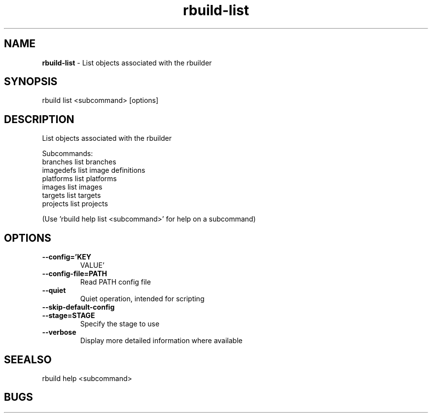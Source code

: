 .TH rbuild\-list 1 2014\-05\-13
.SH NAME
.B
rbuild-list
\-
List objects associated with the rbuilder
.SH SYNOPSIS
rbuild list <subcommand> [options]
.SH DESCRIPTION
.PP
List objects associated with the rbuilder
.PP
Subcommands:
     branches   list branches
     imagedefs  list image definitions
     platforms  list platforms
     images     list images
     targets    list targets
     projects   list projects
.PP
(Use 'rbuild help list <subcommand>' for help on a subcommand)

.SH OPTIONS
.TP
.B \-\-config='KEY
VALUE'
.TP
.B \-\-config\-file=PATH
Read PATH config file
.TP
.B \-\-quiet
Quiet operation, intended for scripting
.TP
.B \-\-skip\-default\-config

.TP
.B \-\-stage=STAGE
Specify the stage to use
.TP
.B \-\-verbose
Display more detailed information where available
.SH SEEALSO
 rbuild help <subcommand> 
.SH BUGS
 file issues or bugs
.UR
https://opensource.sas.com/its
 
.SH AUTHORS
.B
 rbuild
was written by SAS
.UR
http://www.sas.com/
.
.SH COPYRIGHT
 Copyright (c)
.B
SAS Institute Inc.
 
